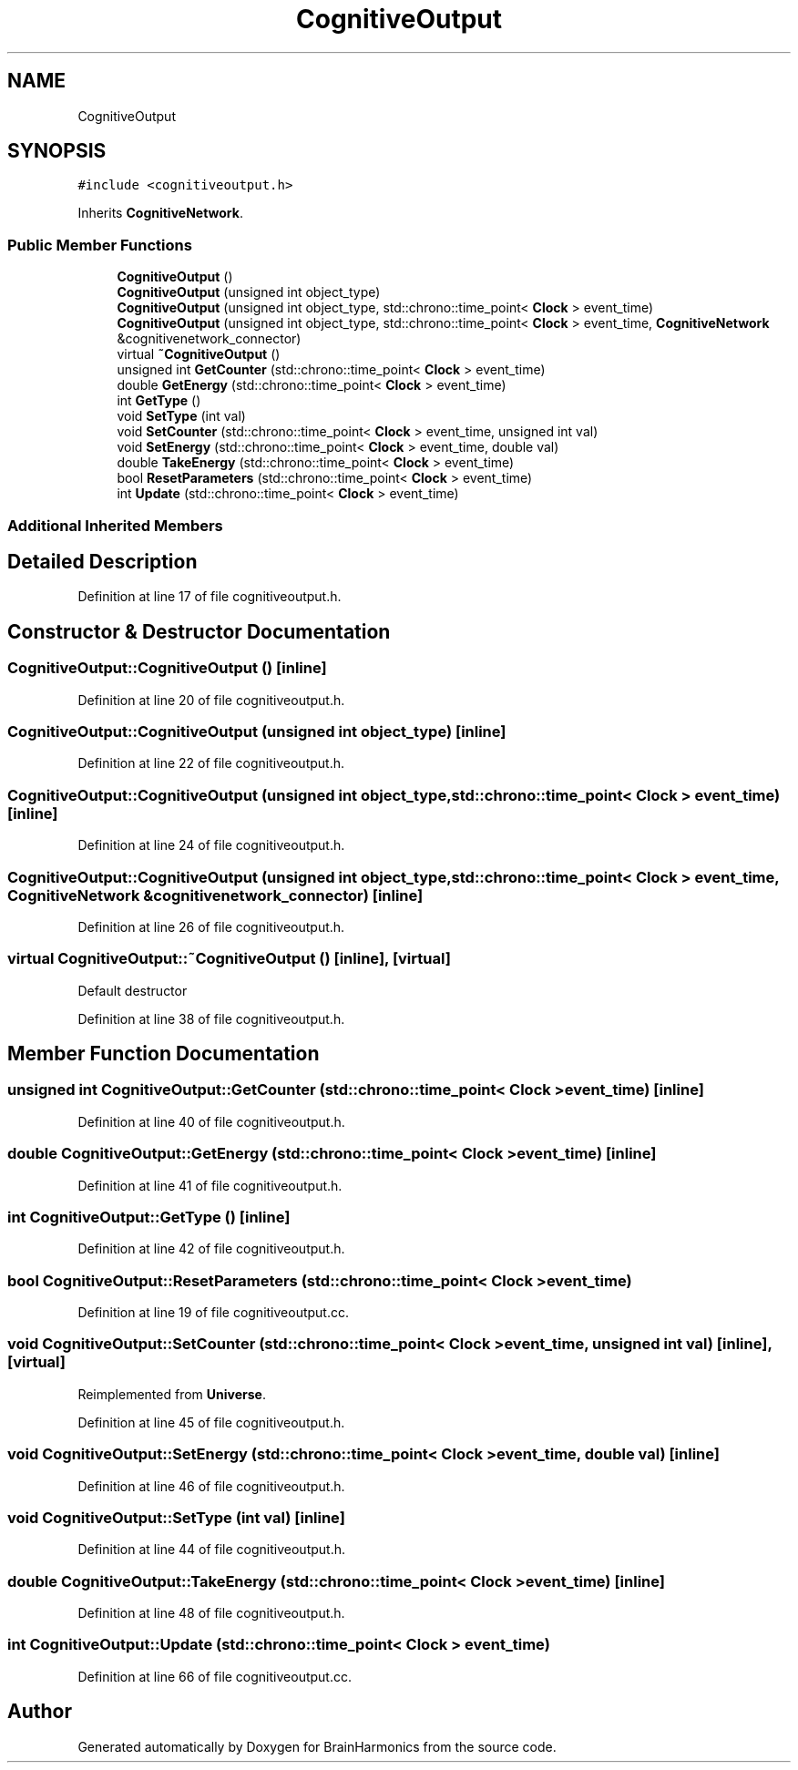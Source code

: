 .TH "CognitiveOutput" 3 "Tue Oct 10 2017" "Version 0.1" "BrainHarmonics" \" -*- nroff -*-
.ad l
.nh
.SH NAME
CognitiveOutput
.SH SYNOPSIS
.br
.PP
.PP
\fC#include <cognitiveoutput\&.h>\fP
.PP
Inherits \fBCognitiveNetwork\fP\&.
.SS "Public Member Functions"

.in +1c
.ti -1c
.RI "\fBCognitiveOutput\fP ()"
.br
.ti -1c
.RI "\fBCognitiveOutput\fP (unsigned int object_type)"
.br
.ti -1c
.RI "\fBCognitiveOutput\fP (unsigned int object_type, std::chrono::time_point< \fBClock\fP > event_time)"
.br
.ti -1c
.RI "\fBCognitiveOutput\fP (unsigned int object_type, std::chrono::time_point< \fBClock\fP > event_time, \fBCognitiveNetwork\fP &cognitivenetwork_connector)"
.br
.ti -1c
.RI "virtual \fB~CognitiveOutput\fP ()"
.br
.ti -1c
.RI "unsigned int \fBGetCounter\fP (std::chrono::time_point< \fBClock\fP > event_time)"
.br
.ti -1c
.RI "double \fBGetEnergy\fP (std::chrono::time_point< \fBClock\fP > event_time)"
.br
.ti -1c
.RI "int \fBGetType\fP ()"
.br
.ti -1c
.RI "void \fBSetType\fP (int val)"
.br
.ti -1c
.RI "void \fBSetCounter\fP (std::chrono::time_point< \fBClock\fP > event_time, unsigned int val)"
.br
.ti -1c
.RI "void \fBSetEnergy\fP (std::chrono::time_point< \fBClock\fP > event_time, double val)"
.br
.ti -1c
.RI "double \fBTakeEnergy\fP (std::chrono::time_point< \fBClock\fP > event_time)"
.br
.ti -1c
.RI "bool \fBResetParameters\fP (std::chrono::time_point< \fBClock\fP > event_time)"
.br
.ti -1c
.RI "int \fBUpdate\fP (std::chrono::time_point< \fBClock\fP > event_time)"
.br
.in -1c
.SS "Additional Inherited Members"
.SH "Detailed Description"
.PP 
Definition at line 17 of file cognitiveoutput\&.h\&.
.SH "Constructor & Destructor Documentation"
.PP 
.SS "CognitiveOutput::CognitiveOutput ()\fC [inline]\fP"

.PP
Definition at line 20 of file cognitiveoutput\&.h\&.
.SS "CognitiveOutput::CognitiveOutput (unsigned int object_type)\fC [inline]\fP"

.PP
Definition at line 22 of file cognitiveoutput\&.h\&.
.SS "CognitiveOutput::CognitiveOutput (unsigned int object_type, std::chrono::time_point< \fBClock\fP > event_time)\fC [inline]\fP"

.PP
Definition at line 24 of file cognitiveoutput\&.h\&.
.SS "CognitiveOutput::CognitiveOutput (unsigned int object_type, std::chrono::time_point< \fBClock\fP > event_time, \fBCognitiveNetwork\fP & cognitivenetwork_connector)\fC [inline]\fP"

.PP
Definition at line 26 of file cognitiveoutput\&.h\&.
.SS "virtual CognitiveOutput::~CognitiveOutput ()\fC [inline]\fP, \fC [virtual]\fP"
Default destructor 
.PP
Definition at line 38 of file cognitiveoutput\&.h\&.
.SH "Member Function Documentation"
.PP 
.SS "unsigned int CognitiveOutput::GetCounter (std::chrono::time_point< \fBClock\fP > event_time)\fC [inline]\fP"

.PP
Definition at line 40 of file cognitiveoutput\&.h\&.
.SS "double CognitiveOutput::GetEnergy (std::chrono::time_point< \fBClock\fP > event_time)\fC [inline]\fP"

.PP
Definition at line 41 of file cognitiveoutput\&.h\&.
.SS "int CognitiveOutput::GetType ()\fC [inline]\fP"

.PP
Definition at line 42 of file cognitiveoutput\&.h\&.
.SS "bool CognitiveOutput::ResetParameters (std::chrono::time_point< \fBClock\fP > event_time)"

.PP
Definition at line 19 of file cognitiveoutput\&.cc\&.
.SS "void CognitiveOutput::SetCounter (std::chrono::time_point< \fBClock\fP > event_time, unsigned int val)\fC [inline]\fP, \fC [virtual]\fP"

.PP
Reimplemented from \fBUniverse\fP\&.
.PP
Definition at line 45 of file cognitiveoutput\&.h\&.
.SS "void CognitiveOutput::SetEnergy (std::chrono::time_point< \fBClock\fP > event_time, double val)\fC [inline]\fP"

.PP
Definition at line 46 of file cognitiveoutput\&.h\&.
.SS "void CognitiveOutput::SetType (int val)\fC [inline]\fP"

.PP
Definition at line 44 of file cognitiveoutput\&.h\&.
.SS "double CognitiveOutput::TakeEnergy (std::chrono::time_point< \fBClock\fP > event_time)\fC [inline]\fP"

.PP
Definition at line 48 of file cognitiveoutput\&.h\&.
.SS "int CognitiveOutput::Update (std::chrono::time_point< \fBClock\fP > event_time)"

.PP
Definition at line 66 of file cognitiveoutput\&.cc\&.

.SH "Author"
.PP 
Generated automatically by Doxygen for BrainHarmonics from the source code\&.
